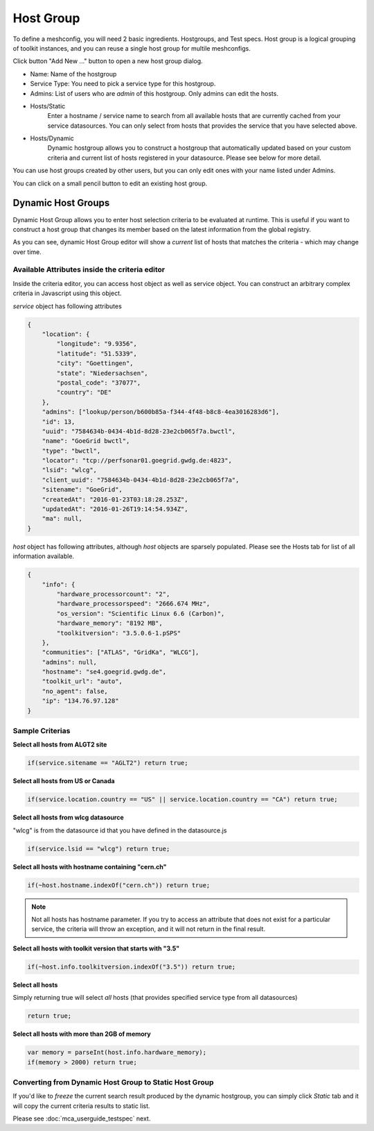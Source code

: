 ******************
Host Group
******************

.. |editbutton| image:: images/mca/editbutton.png

.. image:: images/mca/hostgroups.png

To define a meshconfig, you will need 2 basic ingredients. Hostgroups, and Test specs.  Host group is a logical grouping of toolkit instances, and you can reuse a single host group for multile meshconfigs. 

Click button "Add New ..." button to open a new host group dialog.

.. image:: images/mca/hostgroup.png

* Name: Name of the hostgroup
* Service Type: You need to pick a service type for this hostgroup. 
* Admins: List of users who are *admin* of this hostgroup. Only admins can edit the hosts.

* Hosts/Static
    Enter a hostname / service name to search from all available hosts that are currently cached from your service datasources. You can only select from hosts that provides the service that you have selected above.

* Hosts/Dynamic
    Dynamic hostgroup allows you to construct a hostgroup that automatically updated based on your custom criteria and current list of hosts registered in your datasource. Please see below for more detail.

You can use host groups created by other users, but you can only edit ones with your name listed under Admins.

You can click on a small pencil button |editbutton| to edit an existing host group.

Dynamic Host Groups
-----------------------

Dynamic Host Group allows you to enter host selection criteria to be evaluated at runtime. This is useful if you want to construct a host group that changes its member based on the latest information from the global registry.

.. image:: images/mca/dynamichosteditor.png

As you can see, dynamic Host Group editor will show a *current* list of hosts that matches the criteria - which may change over time.

Available Attributes inside the criteria editor
^^^^^^^^^^^^^^^^^^^^^^^^^^^^^^^^^^^^^^^^^^^^^^^^^^^^^^

Inside the criteria editor, you can access host object as well as service object. You can construct an arbitrary complex criteria in Javascript using this object.

*service* object has following attributes

.. code-block:: javascript

    {
        "location": {
            "longitude": "9.9356",
            "latitude": "51.5339",
            "city": "Goettingen",
            "state": "Niedersachsen",
            "postal_code": "37077",
            "country": "DE"
        },
        "admins": ["lookup/person/b600b85a-f344-4f48-b8c8-4ea3016283d6"],
        "id": 13,
        "uuid": "7584634b-0434-4b1d-8d28-23e2cb065f7a.bwctl",
        "name": "GoeGrid bwctl",
        "type": "bwctl",
        "locator": "tcp://perfsonar01.goegrid.gwdg.de:4823",
        "lsid": "wlcg",
        "client_uuid": "7584634b-0434-4b1d-8d28-23e2cb065f7a",
        "sitename": "GoeGrid",
        "createdAt": "2016-01-23T03:18:28.253Z",
        "updatedAt": "2016-01-26T19:14:54.934Z",
        "ma": null,
    }

*host* object has following attributes, although *host* objects are sparsely populated. Please see the Hosts tab for list of all information available.

.. code-block:: javascript

    {
        "info": {
            "hardware_processorcount": "2",
            "hardware_processorspeed": "2666.674 MHz",
            "os_version": "Scientific Linux 6.6 (Carbon)",
            "hardware_memory": "8192 MB",
            "toolkitversion": "3.5.0.6-1.pSPS"
        },
        "communities": ["ATLAS", "GridKa", "WLCG"],
        "admins": null,
        "hostname": "se4.goegrid.gwdg.de",
        "toolkit_url": "auto",
        "no_agent": false,
        "ip": "134.76.97.128"
    }

Sample Criterias
^^^^^^^^^^^^^^^^^^^^^^^^^^^^^^^^^^^^^^^^^^^^^^^^^^^^^^

**Select all hosts from ALGT2 site**

.. code-block:: javascript

    if(service.sitename == "AGLT2") return true;

**Select all hosts from US or Canada** 

.. code-block:: javascript

    if(service.location.country == "US" || service.location.country == "CA") return true;

**Select all hosts from wlcg datasource** 

"wlcg" is from the datasource id that you have defined in the datasource.js

.. code-block:: javascript

    if(service.lsid == "wlcg") return true;

**Select all hosts with hostname containing "cern.ch"** 

.. code-block:: javascript

    if(~host.hostname.indexOf("cern.ch")) return true;

.. note:: Not all hosts has hostname parameter. If you try to access an attribute that does not exist for a particular service, the criteria will throw an exception, and it will not return in the final result.

**Select all hosts with toolkit version that starts with "3.5"**

.. code-block:: javascript

    if(~host.info.toolkitversion.indexOf("3.5")) return true;

**Select all hosts**

Simply returning true will select *all* hosts (that provides specified service type from all datasources)

.. code-block:: javascript

    return true;

**Select all hosts with more than 2GB of memory**

.. code-block:: javascript

    var memory = parseInt(host.info.hardware_memory);
    if(memory > 2000) return true;

Converting from Dynamic Host Group to Static Host Group
^^^^^^^^^^^^^^^^^^^^^^^^^^^^^^^^^^^^^^^^^^^^^^^^^^^^^^^^^

If you'd like to *freeze* the current search result produced by the dynamic hostgroup, you can simply click *Static* tab and it will copy the current criteria results to static list. 


Please see :doc:`mca_userguide_testspec` next.


